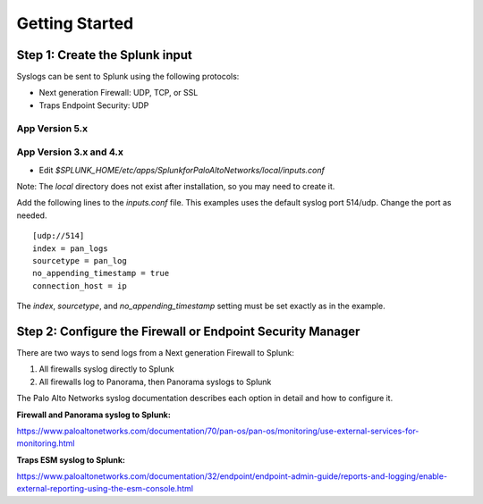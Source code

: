 Getting Started
===============

Step 1: Create the Splunk input
-------------------------------

Syslogs can be sent to Splunk using the following protocols:

* Next generation Firewall: UDP, TCP, or SSL
* Traps Endpoint Security: UDP

App Version 5.x
~~~~~~~~~~~~~~~



App Version 3.x and 4.x
~~~~~~~~~~~~~~~~~~~~~~~

* Edit `$SPLUNK_HOME/etc/apps/SplunkforPaloAltoNetworks/local/inputs.conf`

Note: The `local` directory does not exist after installation, so you may
need to create it.

Add the following lines to the `inputs.conf` file.  This examples uses the
default syslog port 514/udp.  Change the port as needed. ::

    [udp://514]
    index = pan_logs
    sourcetype = pan_log
    no_appending_timestamp = true
    connection_host = ip

The `index`, `sourcetype`, and `no_appending_timestamp` setting must be set
exactly as in the example.

Step 2: Configure the Firewall or Endpoint Security Manager
-----------------------------------------------------------

There are two ways to send logs from a Next generation Firewall to Splunk:

1. All firewalls syslog directly to Splunk
2. All firewalls log to Panorama, then Panorama syslogs to Splunk

The Palo Alto Networks syslog documentation describes each option in detail
and how to configure it.

**Firewall and Panorama syslog to Splunk:**

https://www.paloaltonetworks.com/documentation/70/pan-os/pan-os/monitoring/use-external-services-for-monitoring.html

**Traps ESM syslog to Splunk:**

https://www.paloaltonetworks.com/documentation/32/endpoint/endpoint-admin-guide/reports-and-logging/enable-external-reporting-using-the-esm-console.html
